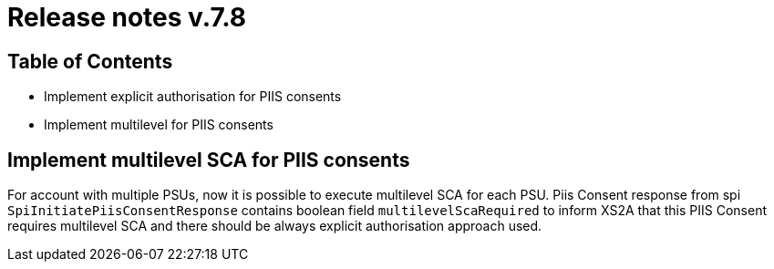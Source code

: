= Release notes v.7.8

== Table of Contents

* Implement explicit authorisation for PIIS consents
* Implement multilevel for PIIS consents

== Implement multilevel SCA for PIIS consents

For account with multiple PSUs, now it is possible to execute multilevel SCA for each PSU.
Piis Consent response from spi `SpiInitiatePiisConsentResponse` contains boolean field `multilevelScaRequired` to inform XS2A
that this PIIS Consent requires multilevel SCA and there should be always explicit authorisation approach used.
